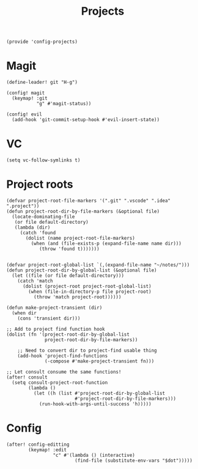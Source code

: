 #+TITLE: Projects
#+PROPERTY: header-args :tangle-relative 'dir :dir ${HOME}/.local/emacs/site-lisp
#+PROPERTY: header-args:elisp :tangle config-projects.el

#+begin_src elisp
(provide 'config-projects)
#+end_src

* Magit
#+begin_src elisp
(define-leader! git "H-g")

(config! magit
  (keymap! :git
           "g" #'magit-status))

(config! evil
  (add-hook 'git-commit-setup-hook #'evil-insert-state))
#+end_src

* VC
#+begin_src elisp
(setq vc-follow-symlinks t)
#+end_src

* Project roots 
#+begin_src elisp
(defvar project-root-file-markers '(".git" ".vscode" ".idea" ".project"))
(defun project-root-dir-by-file-markers (&optional file)
  (locate-dominating-file
   (or file default-directory)
   (lambda (dir)
     (catch 'found
       (dolist (name project-root-file-markers)
         (when (and (file-exists-p (expand-file-name name dir)))
            (throw 'found t)))))))


(defvar project-root-global-list `(,(expand-file-name "~/notes/")))
(defun project-root-dir-by-global-list (&optional file)
  (let ((file (or file default-directory)))
    (catch 'match
      (dolist (project-root project-root-global-list)
        (when (file-in-directory-p file project-root)
          (throw 'match project-root))))))

(defun make-project-transient (dir)
  (when dir 
    (cons 'transient dir)))

;; Add to project find function hook
(dolist (fn '(project-root-dir-by-global-list
              project-root-dir-by-file-markers))

    ;; Need to convert dir to project-find usable thing
    (add-hook 'project-find-functions
              (-compose #'make-project-transient fn)))

;; Let consult consume the same functions!
(after! consult
  (setq consult-project-root-function
        (lambda ()
          (let ((h (list #'project-root-dir-by-global-list
                         #'project-root-dir-by-file-markers)))
            (run-hook-with-args-until-success 'h)))))
#+end_src

* Config 
#+begin_src elisp
(after! config-editting
        (keymap! :edit
                 "c" #'(lambda () (interactive)
                         (find-file (substitute-env-vars "$dot"))))) 
#+end_src



